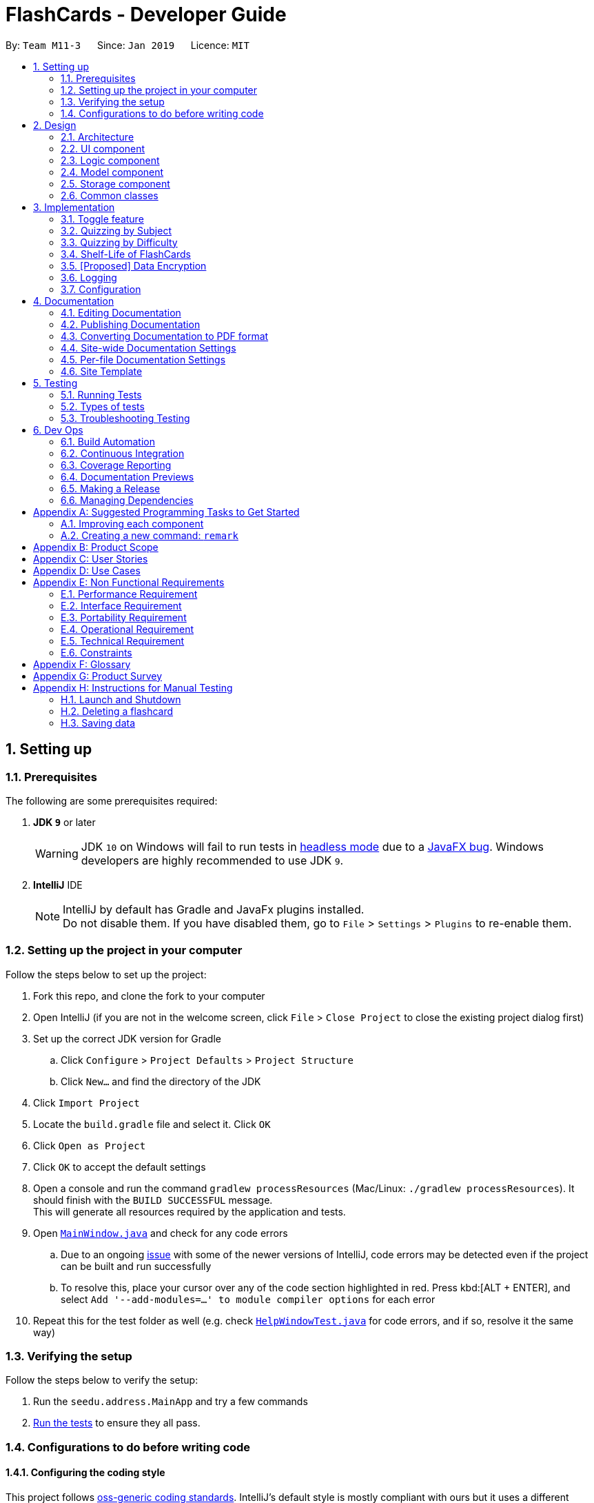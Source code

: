 = FlashCards - Developer Guide
:site-section: DeveloperGuide
:toc:
:toc-title:
:toc-placement: preamble
:sectnums:
:imagesDir: images
:stylesDir: stylesheets
:xrefstyle: full
ifdef::env-github[]
:tip-caption: :bulb:
:note-caption: :information_source:
:warning-caption: :warning:
:experimental:
endif::[]
:repoURL: https://github.com/cs2113-ay1819s2-m11-3/main/tree/master

By: `Team M11-3`      Since: `Jan 2019`      Licence: `MIT`

== Setting up

=== Prerequisites
The following are some prerequisites required:

. *JDK `9`* or later
+
[WARNING]
JDK `10` on Windows will fail to run tests in <<UsingGradle#Running-Tests, headless mode>> due to a https://github.com/javafxports/openjdk-jfx/issues/66[JavaFX bug].
Windows developers are highly recommended to use JDK `9`.

. *IntelliJ* IDE
+
[NOTE]
IntelliJ by default has Gradle and JavaFx plugins installed. +
Do not disable them. If you have disabled them, go to `File` > `Settings` > `Plugins` to re-enable them.


=== Setting up the project in your computer
Follow the steps below to set up the project:

. Fork this repo, and clone the fork to your computer
. Open IntelliJ (if you are not in the welcome screen, click `File` > `Close Project` to close the existing project dialog first)
. Set up the correct JDK version for Gradle
.. Click `Configure` > `Project Defaults` > `Project Structure`
.. Click `New...` and find the directory of the JDK
. Click `Import Project`
. Locate the `build.gradle` file and select it. Click `OK`
. Click `Open as Project`
. Click `OK` to accept the default settings
. Open a console and run the command `gradlew processResources` (Mac/Linux: `./gradlew processResources`). It should finish with the `BUILD SUCCESSFUL` message. +
This will generate all resources required by the application and tests.
. Open link:{repoURL}/src/main/java/seedu/address/ui/MainWindow.java[`MainWindow.java`] and check for any code errors
.. Due to an ongoing https://youtrack.jetbrains.com/issue/IDEA-189060[issue] with some of the newer versions of IntelliJ, code errors may be detected even if the project can be built and run successfully
.. To resolve this, place your cursor over any of the code section highlighted in red. Press kbd:[ALT + ENTER], and select `Add '--add-modules=...' to module compiler options` for each error
. Repeat this for the test folder as well (e.g. check link:{repoURL}/src/test/java/seedu/address/ui/HelpWindowTest.java[`HelpWindowTest.java`] for code errors, and if so, resolve it the same way)

=== Verifying the setup
Follow the steps below to verify the setup:

. Run the `seedu.address.MainApp` and try a few commands
. <<Testing,Run the tests>> to ensure they all pass.

=== Configurations to do before writing code

==== Configuring the coding style

This project follows https://github.com/oss-generic/process/blob/master/docs/CodingStandards.adoc[oss-generic coding standards]. IntelliJ's default style is mostly compliant with ours but it uses a different import order from ours. To rectify,

. Go to `File` > `Settings...` (Windows/Linux), or `IntelliJ IDEA` > `Preferences...` (macOS)
. Select `Editor` > `Code Style` > `Java`
. Click on the `Imports` tab to set the order

* For `Class count to use import with '\*'` and `Names count to use static import with '*'`: Set to `999` to prevent IntelliJ from contracting the import statements
* For `Import Layout`: The order is `import static all other imports`, `import java.\*`, `import javax.*`, `import org.\*`, `import com.*`, `import all other imports`. Add a `<blank line>` between each `import`

Optionally, you can follow the <<UsingCheckstyle#, UsingCheckstyle.adoc>> document to configure Intellij to check style-compliance as you write code.

==== Updating documentation to match your fork

After forking the repo, the documentation will still have the SE-EDU branding and refer to the `se-edu/addressbook-level4` repo.

If you plan to develop this fork as a separate product (i.e. instead of contributing to `se-edu/addressbook-level4`), you should do the following:

. Configure the <<Docs-SiteWideDocSettings, site-wide documentation settings>> in link:{repoURL}/build.gradle[`build.gradle`], such as the `site-name`, to suit your own project.

. Replace the URL in the attribute `repoURL` in link:{repoURL}/docs/DeveloperGuide.adoc[`DeveloperGuide.adoc`] and link:{repoURL}/docs/UserGuide.adoc[`UserGuide.adoc`] with the URL of your fork.

==== Setting up CI

Set up Travis to perform Continuous Integration (CI) for your fork. See <<UsingTravis#, UsingTravis.adoc>> to learn how to set it up.

After setting up Travis, you can optionally set up coverage reporting for your team fork (see <<UsingCoveralls#, UsingCoveralls.adoc>>).

[NOTE]
Coverage reporting could be useful for a team repository that hosts the final version but it is not that useful for your personal fork.

Optionally, you can set up AppVeyor as a second CI (see <<UsingAppVeyor#, UsingAppVeyor.adoc>>).

[NOTE]
Having both Travis and AppVeyor ensures your App works on both Unix-based platforms and Windows-based platforms (Travis is Unix-based and AppVeyor is Windows-based)

==== Getting started with coding

When you are ready to start coding,

1. Get some sense of the overall design by reading <<Design-Architecture>>.
2. Take a look at <<GetStartedProgramming>>.

== Design

[[Design-Architecture]]
=== Architecture

.Architecture Diagram
image::Architecture.png[width="600"]

The *_Architecture Diagram_* given above explains the high-level design of the App. Given below is a quick overview of each component.

[TIP]
The `.pptx` files used to create diagrams in this document can be found in the link:{repoURL}/docs/diagrams/[diagrams] folder. To update a diagram, modify the diagram in the pptx file, select the objects of the diagram, and choose `Save as picture`.

`Main` has only one class called link:{repoURL}/src/main/java/seedu/address/MainApp.java[`MainApp`]. It is responsible for,

* At app launch: Initializes the components in the correct sequence, and connects them up with each other.
* At shut down: Shuts down the components and invokes cleanup method where necessary.

<<Design-Commons,*`Commons`*>> represents a collection of classes used by multiple other components.
The following class plays an important role at the architecture level:

* `LogsCenter` : Used by many classes to write log messages to the App's log file.

The rest of the App consists of four components.

* <<Design-Ui,*`UI`*>>: The UI of the App.
* <<Design-Logic,*`Logic`*>>: The command executor.
* <<Design-Model,*`Model`*>>: Holds the data of the App in-memory.
* <<Design-Storage,*`Storage`*>>: Reads data from, and writes data to, the hard disk.

Each of the four components

* Defines its _API_ in an `interface` with the same name as the Component.
* Exposes its functionality using a `{Component Name}Manager` class.

For example, the `Logic` component (see the class diagram given below) defines it's API in the `Logic.java` interface and exposes its functionality using the `LogicManager.java` class.

.Class Diagram of the Logic Component
image::LogicClassDiagram.png[width="800"]

[discrete]
==== How the architecture components interact with each other

The _Sequence Diagram_ below shows how the components interact with each other for the scenario where the user issues the command `delete 1`.

.Component interactions for `delete 1` command (part 1)
image::SDforDeletePerson.png[width="800"]

The sections below give more details of each component.

The diagram below shows how the `EventsCenter` reacts to that event, which eventually results in the updates being saved to the hard disk and the status bar of the UI being updated to reflect the 'Last Updated' time.

.Component interactions for `delete 1` command (part 2)
image::SDforEventHandler.png[width="800"]


[[Design-Ui]]
=== UI component

.Structure of the UI Component
image::UiClassDiagram.png[width="800"]

*API* : link:{repoURL}/src/main/java/seedu/address/ui/Ui.java[`Ui.java`]

The UI consists of a `MainWindow` that is made up of parts e.g.`CommandBox`, `ResultDisplay`, `PersonListPanel`, `StatusBarFooter`, `BrowserPanel` etc. All these, including the `MainWindow`, inherit from the abstract `UiPart` class.

The `UI` component uses JavaFx UI framework. The layout of these UI parts are defined in matching `.fxml` files that are in the `src/main/resources/view` folder. For example, the layout of the link:{repoURL}/src/main/java/seedu/address/ui/MainWindow.java[`MainWindow`] is specified in link:{repoURL}/src/main/resources/view/MainWindow.fxml[`MainWindow.fxml`]

The `UI` component,

* Executes user commands using the `Logic` component.
* Listens for changes to `Model` data so that the UI can be updated with the modified data.

[[Design-Logic]]
=== Logic component

[[fig-LogicClassDiagram]]
.Structure of the Logic Component
image::LogicClassDiagram.png[width="800"]

*API* :
link:{repoURL}/src/main/java/seedu/address/logic/Logic.java[`Logic.java`]

.  `Logic` uses the `AddressBookParser` class to parse the user command.
.  This results in a `Command` object which is executed by the `LogicManager`.
.  The command execution can affect the `Model` (e.g. adding a flashcard).
.  The result of the command execution is encapsulated as a `CommandResult` object which is passed back to the `Ui`.
.  In addition, the `CommandResult` object can also instruct the `Ui` to perform certain actions, such as displaying help to the user.

Given below is the Sequence Diagram for interactions within the `Logic` component for the `execute("delete 1")` API call.

.Interactions Inside the Logic Component for the `delete 1` Command
image::DeletePersonSdForLogic.png[width="800"]

[[Design-Model]]
=== Model component

.Structure of the Model Component
image::ModelClassDiagram.png[width="800"]

*API* : link:{repoURL}/src/main/java/seedu/address/model/Model.java[`Model.java`]

The `Model`,

* stores a `UserPref` object that represents the user's preferences.
* stores the Flash Book data.
* exposes an unmodifiable `ObservableList<Flashcard>` that can be 'observed' e.g. the UI can be bound to this list so that the UI automatically updates when the data in the list change.
* does not depend on any of the other three components.


[[Design-Storage]]
=== Storage component

.Structure of the Storage Component
image::StorageClassDiagram.png[width="800"]

*API* : link:{repoURL}/src/main/java/seedu/address/storage/Storage.java[`Storage.java`]

The `Storage` component,

* can save `UserPref` objects in json format and read it back.
* can save the Flash Book data in json format and read it back.

[[Design-Commons]]
=== Common classes

Classes used by multiple components are in the `seedu.addressbook.commons` package.

== Implementation

This section describes some noteworthy details on how certain features are implemented.

// tag::togglefeature[]
=== Toggle feature
==== Current Implementation
The toggling feature is mainly facilitated by 2 classes, `NextCommand` and `PreviousCommand`. For either commands to work, `SelectCommand` is first executed to retrieve the choice of `Index` of the flashcard to begin toggling.
Following that, `NextCommand` or `PreviousCommand` can be called interchangeably to toggle the flashcard being displayed in the rightmost panel.

For `NextCommand`, the following operations are implemented:

* `NextCommand#getNextInteger(Index index)` -- retrieves the current flash card's Index from `SelectCommand` class.
* `NextCommand#setNextInteger(Index index, int start)` --  pass the index currently being used in `NextCommand` to `PreviousCommand`.

Similarly, for `PreviousCommand`, the following operations are implemented:

* `PreviousCommand#getPreviousIndex(Index index)` -- retrieves the current flash card's Index from `SelectCommand` class.
* `NextCommand#setPreviousInteger(Index index, int start)` -- pass the index currently being used in `PreviousCommand` to `NextCommand`.

The sequence diagram below illustrates the execution of `SelectCommand` and how the index will be passed to both `NextCommand` and `PreviousCommand` class.

image::selectCommandSD.png[width="800"]

After `SelectCommand` is being called, `NextCommand` or `PreviousCommand` can be called interchangeably. +

The sequence diagram belows illustrates the execution of `NextCommand` and how the index value will be passed to `PreviousCommand` class. +

image::NextCommandSD.png[width="800"]

To execute toggling of next flashcard, execute the following commands: +

1) `select 2` [2 is just an example, choose index of choice] +
2) `next` +
Flashcard with next 3 will be displayed for the example above. +

The sequence diagram below illustrates the execution of `PreviousCommand` and how the index value will be passed to `NextCommand` class. +

image::PreviousCommandSD.png[width="800"]

To execute toggling of previous flashcard, execute the following commands: +

1) `select 2` [2 is just an example, choose index of choice] +
2) `previous` +
Flashcard with next 1 will be displayed for the example above. +

==== Design Considerations

* **Alternative 1 (current choice):** Obtain the index after select command.
** Pros: Easy to implement and convenient for the user.
** Cons: Have to manually select the first card to choose from.
* **Alternative 2:** Toggling will begin from the first index.
** Pros: Saves the user the step of having to select the index of choice.
** Cons: Might be too troublesome for some users who wants to being from a flashcard index that is large.


// end::togglefeature[]

// tag::quizzingbysubject[]
=== Quizzing by Subject
A subject that is selected will have all the flashcards pertaining to it shown.
This mode will help users to focus on a particular subject's notes when studying.

==== Current Implementation
The FlashCards UI is divided into three panels from left to right – Subjects, Flashcards, and Content. +

1. *Subjects Panel* (facilitated by `SubjectListPanel` class): +
Displays:
** Subject tag

2. *Flashcards Panel* (facilitated by `FlashcardListPanel` class): +
Displays information in this order:
** Topic of flashcard
** Difficulty level of flashcard
** (Optional) Deadline to memorize flashcard
** Subject tag displayed as a coloured tag

3. *Content Panel* (facilitated by `RightPanel` class): +
This panel is further sectioned into 2:
** Topic of flashcard
** Content of flashcard

image::UI_edited.png[width=800]
_Figure. GUI of FlashCards_

Upon adding a flashcard with the `add` command, (e.g. `add t/Pythagoras Theorem diff/1 c/a^2 + b^2 = c^2 s/Math`),
the subject tag "Math" will be added to a `SubjectBook` object and `UniqueSubjectList` object before being displayed in the subjects panel. +

An example scenario of adding a flashcard (Step 1) and displaying the flashcards for each subject (Step 2) is shown below.

===== Step 1: Adding a flashcard
There are 2 possible cases when adding a flashcard:

1. *Subject tag is unique among other flashcards* +
The Subject tag will be added to the `UniqueSubjectList` object.
+
Shown below is the adding mechanism of a flashcard with a unique subject among other flashcards: +
+
* The Logic component's `AddCommand` class is triggered every time the user adds a flashcard. It will then be facilitated by `addSubject()` in the Model component.
+
* The Model component's `addSubject()` will use `SubjectBook` 's `addSubject()` to add the subject to a list that contains only unique subjects.
+
* The `SubjectBook` class will create an `UniqueSubjectList` object to store all unique subjects.
+
* The `UniqueSubjectList` object will invoke its `addSubject()` function. This function will check if the current `UniqueSubjectList` object contains the subject tag of the current flashcard to be added.
Since it is unique in this scenario, the subject tag of the current flashcard will be added to this `UniqueSubjectList` object.
+
* The `SubjectListPanel` class then displays this newly added subject in the subjects panel.
+

2. *Subject tag already exists in other flashcards* +
No Subject tag is added to the `UniqueSubjectList` object.
+
Shown below is the adding mechanism of a flashcard whose subject already exists in other flashcards:
+
* The Logic component's `AddCommand` class is triggered every time the user adds a flashcard. It will then be facilitated by `addSubject()` in the Model component.
+
* The Model component's `addSubject()` will use `SubjectBook` 's `addSubject()` to add the subject to a list that contains only unique subjects.
+
* `SubjectBook` will create a `UniqueSubjectList` object that stores all unique subjects.
+
* The `UniqueSubjectList` object will invoke its `addSubject()` function. This function will check if the current `UniqueSubjectList` object contains the subject tag of the current flashcard to be added.
Since it is not unique in this scenario, the subject tag *will not* be added to this `UniqueSubjectList` object.
+
* The subjects panel remains unchanged.


The following sequence diagram summarises what happens in Step 1: +

image::SubjectQuizzingFeature-addSubject.png[width="800"]
_Figure: Sequence Diagram of adding a flashcard successfully_ +

* Blue -- Logic and Model component
* Yellow -- JavaFX component


===== Step 2: Displaying flashcards according to subjects
After a flashcard is added, the following sequence of events will happen:

1. The UI component's `MainWindow` class will create a new `SubjectListPanel` object that takes in and invokes:

* Logic component's `getFilteredSubjectList()` -- returns `filteredSubjects` which contains the list of unique subjects
* Logic component's `selectedSubjectProperty()` -- returns the `selectedSubject` tag clicked by the user
* Logic component's `setSelectedSubject()` -- replaces previously selected subject with the newly selected subject

2. In the `SubjectListPanel` class
* `setItems()` and `setCellFactory()` of JavaFX will populate the subjects panel with the unique subject list from `getFilteredSubjectList()`.

3. The UI component's `MainWindow` class will create a new `FlashcardListPanel` object that takes in and invokes:

* Logic component's `getFilteredFlashcardList()` -- returns `filteredFlashcards` which contains the list of unique flashcards
* Logic component's `selectedSubjectProperty()` -- returns the `selectedSubject` tag clicked by the user

4. In the `FlashcardListPanel` class
* `setItems()` and `setCellFactory()` of JavaFX will populate the flashcards panel with the unique flashcard list from `getFilteredFlashcardList()`.

* A listener is attached to the `selectedSubjectProperty` value passed into this panel in order to detect when another subject is selected.

* When another subject is selected, the class invokes `updateFlashcardList()`.
It matches the subject tag of flashcards from `getFilteredFlashcardList()` with the newly selected subject.
If the subject tag matches, this flashcard is added to a `newFlashcardList` object.

* The flashcard panel is then populated with flashcards from the `newFlashcardList` object using `setItems()` and `setCellFactory()` of JavaFX.


The following sequence diagram summarizes what happens in Step 2: +

image::SubjectQuizzingFeature-UI.png[width="800"]
_Figure: Sequence Diagram of displaying flashcards categorized by subject_ +

* Purple -- UI component
* Blue -- Model component
* Yellow -- JavaFX component

==== Design Considerations
===== Aspect: When to add a unique subject to the `UniqueSubjectList` object
* **Alternative 1 (current choice):** Check if subject is unique in `addSubject()` of `UniqueSubjectList` class
** Pros: Supports code reusability.
** Cons: More tedious to implement.
* **Alternative 2:** Check if subject is unique in `AddCommand` class
** Pros: Easy to implement and a faster way of checking.
** Cons: Does not support code reusability.

===== Aspect: Populating subject list on application startup
* **Alternative 1 (current choice):** Populate subject list after flashcard list is populated
** Pros: No need additional storage for the subject list.
** Cons: Harder to implement.
* **Alternative 2:** Populate subject list using what was stored in `SubjectBook`
** Pros: Easy to implement as it populates subject list the same way as how flashcard list is populated.
** Cons: Need to create additional storage for the subject list.

===== Aspect: Displaying subject name as a text label or a coloured subject tag
* **Alternative 1 (current choice):** Text label
** Pros: Easier to implement and UI is not overly colourful which makes it easier for users' eyes to adapt.
** Cons: Inconsistency when displaying subject (i.e. plain text in subjects panel but coloured tag in flashcards panel).
* **Alternative 2:** Coloured subject tag
** Pros: More consistency when displaying subject in subjects panel and flashcards panel.
** Cons: Harder to implement. Might also be harsher on the users' eyes and they might not know where to focus on.

// end::quizzingbysubject[]

=== Quizzing by Difficulty
This mode will be largely focused on viewing flashcard based on a chosen difficulty. Flashcards are added with a difficulty level set by the user. The difficulty level can be toggled in this mode for the user to focus more on difficult concepts or easier concepts. This mode can be used along side `"Subject" Testing Mode` to get a further filtered list of flashcards with both chosen subject and difficulty.

==== Current Implementation
This mode of quizzing is facilitated by `SortCommand`. This command filters all the flashcard with the same difficulty level. +
When a flashcard is added, user must input a difficulty level 1 (easy), 2 (medium) or 3 (difficult) for each flashcard. +
The `SortCommand` will help students to focus on one chosen difficulty level, helping them prioritize their time well.

The sequence diagram below illustrate how `SortCommand` is executed.

image::SortCommandSD.png[width="800"]

==== Design Considerations
* **Alternative 1 (current choice):** Filters flashcard and displays all flashcard with chosen difficulty.
** Pros: Easy to implement.
** Cons: Only get to see flashcards under 1 difficulty level.
* **Alternative 2:** Displays flashcards in ascending or descending difficulty level.
** Pros: Can view more flashcards at once.
** Cons: Difficult to implement.

=== Shelf-Life of FlashCards
==== Current Implementation

The user can determine how long the flash cards will exist in the database “FlashCards”.
The following operations are available:

* `FlashCards#clearall()` -- Clears the entire database.
* `FlashCards#clear()` -- Clears a specific flashcard when in "Subject" Knowledge Testing Mode.
* `FlashCards#deadline()` or `FlashCards#exam()` -- Adds a deadline/exam for the specified flashcard.

For easier modes of implementation, the user can also choose to set a date whereby the flash cards would be unavailable thereafter. To activate this function, the user can type in `deadline` or `exam`, followed by the index and the date. For example, in the event where the user knows the specific exam date for the selected flashcard, he/she can set the exam date under the “Subject Details” and the flash cards will be available for another month after the exam before the auto deletion function is activated.

These operations are exposed in the `Logic` interface as `Logic#clearall()`, `Logic#clear()`, `Logic#deadline()` and `Logic#exam()` respectively.

Given below is an example usage scenario and how the deadline/exam mechanism behaves at each step.

Step 1. The user launches the application for the first time. The `VersionedFlashCards` will be initialized with the initial flash card state, and the `currentStatePointer` pointing to that single flash card state.

image::UndoRedoStartingStateListDiagram.png[width="800"]

Step 2. The user executes `list` command to list all the available flashcards in the FlashCards. The `list` command calls `Model#commitAddressBook()`, causing the modified state of the flash card after the `list` command executes to be saved in the `flashCardStateList`, and the `currentStatePointer` is shifted to the newly inserted flash card state.

image::UndoRedoNewCommand1StateListDiagram.png[width="800"]

Step 3. The user executes `deadline 1 d/...` or `exam 1 d/...` to add a new deadline or exam date for the specified flashcard. The `deadline` command also calls `Model#commitFlashBook()`, causing another modified flash book state to be saved into the `addressBookStateList`.

image::UndoRedoNewCommand2StateListDiagram.png[width="800"]

[NOTE]
If a command fails its execution, it will not call `Model#commitFlashBook()`, so the flash book state will not be saved into the `flashBookStateList`.

Step 4. The user now decides that the deadline/exam is over and do not wish to save the flashcard in the flash card. By executing the `clear` command, he can delete all the respective flash cards under the specified flashcard. The `clear` command will call `Logic#Clear()`, which will shift the `currentStatePointer` once to the left, pointing it to the previous flash card state, and clear all the respective flash cards of the specified flashcard.

Step 5: Alternatively, the user can execute the `clearall` command which will delete all the flash cards in the FlashCards. The `clearall` command will call `Logic#Clearall()`, which will shift the `currentStatePointer` once to the left, pointing it to the previous flash card state, and clear all the respective flash cards in FlashCards.

image::undoredoExecuteUndoStateListDiagram.png[width="800"]

[NOTE]
If the `currentStatePointer` is at index 0, pointing to the initial flash book state, then there are no previous flash book states to restore. The `undo` command uses `Model#canUndoAddressBook()` to check if this is the case. If so, it will return an error to the user rather than attempting to perform the undo.

The following sequence diagram shows how the undo operation works:

image::UndoRedoSequenceDiagram.png[width="800"]

The `redo` command does the opposite -- it calls `Model#redoAddressBook()`, which shifts the `currentStatePointer` once to the right, pointing to the previously undone state, and restores the flash book to that state.

[NOTE]
If the `currentStatePointer` is at index `addressBookStateList.size() - 1`, pointing to the latest flash book state, then there are no undone flash book states to restore. The `redo` command uses `Model#canRedoAddressBook()` to check if this is the case. If so, it will return an error to the user rather than attempting to perform the redo.

Step 5. The user then decides to execute the command `list`. Commands that do not modify the flash book, such as `list`, will usually not call `Model#commitAddressBook()`, `Model#undoAddressBook()` or `Model#redoAddressBook()`. Thus, the `addressBookStateList` remains unchanged.

image::UndoRedoNewCommand3StateListDiagram.png[width="800"]

Step 6. The user executes `clear`, which calls `Model#commitAddressBook()`. Since the `currentStatePointer` is not pointing at the end of the `addressBookStateList`, all flash book states after the `currentStatePointer` will be purged. We designed it this way because it no longer makes sense to redo the `add n/David ...` command. This is the behavior that most modern desktop applications follow.

image::UndoRedoNewCommand4StateListDiagram.png[width="800"]

The following activity diagram summarizes what happens when a user executes a new command:

image::UndoRedoActivityDiagram.png[width="650"]

==== Design Considerations

===== Aspect: How deadline/exam executes

* **Alternative 1 (current choice):** Auto deletion of the flash cards.
** Pros: Easy to implement and convenient for the user.
** Cons: Need to have additional internal calendar for the auto deletion.
* **Alternative 2:** Manual deletion of the flash cards.
** Pros: Allow the user to have the choice of keeping the flash cards or removing it.
** Cons: Might be troublesome for some users.

Alternative 1 is chosen to prevent overloading of overdue flashcards, which will take up excess storage if the user does not manually delete.

===== Aspect: Data structure to support the deadline/exam commands

* **Alternative 1 (current choice):** Implement an internal calendar to calculate the number of days left.
** Pros: Auto deletion of flash cards.
** Cons: Need to pay extra caution for Leap years.
* **Alternative 2:** Use the `clear` or `clearall` function to manually delete.
** Pros: Give the user the choice to keep or delete.
** Cons: Might be troublesome for some users.

Alternative 1 is chosen to prevent overloading of overdue flashcards, which will take up excess storage if the user does not manually delete.

// end::undoredo[]

// tag::dataencryption[]
=== [Proposed] Data Encryption

_{Explain here how the data encryption feature will be implemented}_

// end::dataencryption[]

=== Logging

We are using `java.util.logging` package for logging. The `LogsCenter` class is used to manage the logging levels and logging destinations.

* The logging level can be controlled using the `logLevel` setting in the configuration file (See <<Implementation-Configuration>>)
* The `Logger` for a class can be obtained using `LogsCenter.getLogger(Class)` which will log messages according to the specified logging level
* Currently log messages are output through: `Console` and to a `.log` file.

*Logging Levels*

* `SEVERE` : Critical problem detected which may possibly cause the termination of the application
* `WARNING` : Can continue, but with caution
* `INFO` : Information showing the noteworthy actions by the App
* `FINE` : Details that is not usually noteworthy but may be useful in debugging e.g. print the actual list instead of just its size

[[Implementation-Configuration]]
=== Configuration

Certain properties of the application can be controlled (e.g user prefs file location, logging level) through the configuration file (default: `config.json`).

== Documentation

We use asciidoc for writing documentation.

[NOTE]
We chose asciidoc over Markdown because asciidoc, although a bit more complex than Markdown, provides more flexibility in formatting.

=== Editing Documentation

See <<UsingGradle#rendering-asciidoc-files, UsingGradle.adoc>> to learn how to render `.adoc` files locally to preview the end result of your edits.
Alternatively, you can download the AsciiDoc plugin for IntelliJ, which allows you to preview the changes you have made to your `.adoc` files in real-time.

=== Publishing Documentation

See <<UsingTravis#deploying-github-pages, UsingTravis.adoc>> to learn how to deploy GitHub Pages using Travis.

=== Converting Documentation to PDF format

We use https://www.google.com/chrome/browser/desktop/[Google Chrome] for converting documentation to PDF format, as Chrome's PDF engine preserves hyperlinks used in webpages.

Here are the steps to convert the project documentation files to PDF format.

.  Follow the instructions in <<UsingGradle#rendering-asciidoc-files, UsingGradle.adoc>> to convert the AsciiDoc files in the `docs/` directory to HTML format.
.  Go to your generated HTML files in the `build/docs` folder, right click on them and select `Open with` -> `Google Chrome`.
.  Within Chrome, click on the `Print` option in Chrome's menu.
.  Set the destination to `Save as PDF`, then click `Save` to save a copy of the file in PDF format. For best results, use the settings indicated in the screenshot below.

.Saving documentation as PDF files in Chrome
image::chrome_save_as_pdf.png[width="300"]

[[Docs-SiteWideDocSettings]]
=== Site-wide Documentation Settings

The link:{repoURL}/build.gradle[`build.gradle`] file specifies some project-specific https://asciidoctor.org/docs/user-manual/#attributes[asciidoc attributes] which affects how all documentation files within this project are rendered.

[TIP]
Attributes left unset in the `build.gradle` file will use their *default value*, if any.

[cols="1,2a,1", options="header"]
.List of site-wide attributes
|===
|Attribute name |Description |Default value

|`site-name`
|The name of the website.
If set, the name will be displayed near the top of the page.
|_not set_

|`site-githuburl`
|URL to the site's repository on https://github.com[GitHub].
Setting this will add a "View on GitHub" link in the navigation bar.
|_not set_

|`site-seedu`
|Define this attribute if the project is an official SE-EDU project.
This will render the SE-EDU navigation bar at the top of the page, and add some SE-EDU-specific navigation items.
|_not set_

|===

[[Docs-PerFileDocSettings]]
=== Per-file Documentation Settings

Each `.adoc` file may also specify some file-specific https://asciidoctor.org/docs/user-manual/#attributes[asciidoc attributes] which affects how the file is rendered.

Asciidoctor's https://asciidoctor.org/docs/user-manual/#builtin-attributes[built-in attributes] may be specified and used as well.

[TIP]
Attributes left unset in `.adoc` files will use their *default value*, if any.

[cols="1,2a,1", options="header"]
.List of per-file attributes, excluding Asciidoctor's built-in attributes
|===
|Attribute name |Description |Default value

|`site-section`
|Site section that the document belongs to.
This will cause the associated item in the navigation bar to be highlighted.
One of: `UserGuide`, `DeveloperGuide`, ``LearningOutcomes``{asterisk}, `AboutUs`, `ContactUs`

_{asterisk} Official SE-EDU projects only_
|_not set_

|`no-site-header`
|Set this attribute to remove the site navigation bar.
|_not set_

|===

=== Site Template

The files in link:{repoURL}/docs/stylesheets[`docs/stylesheets`] are the https://developer.mozilla.org/en-US/docs/Web/CSS[CSS stylesheets] of the site.
You can modify them to change some properties of the site's design.

The files in link:{repoURL}/docs/templates[`docs/templates`] controls the rendering of `.adoc` files into HTML5.
These template files are written in a mixture of https://www.ruby-lang.org[Ruby] and http://slim-lang.com[Slim].

[WARNING]
====
Modifying the template files in link:{repoURL}/docs/templates[`docs/templates`] requires some knowledge and experience with Ruby and Asciidoctor's API.
You should only modify them if you need greater control over the site's layout than what stylesheets can provide.
The SE-EDU team does not provide support for modified template files.
====

[[Testing]]
== Testing

=== Running Tests

There are three ways to run tests.

[TIP]
The most reliable way to run tests is the 3rd one. The first two methods might fail some GUI tests due to platform/resolution-specific idiosyncrasies.

*Method 1: Using IntelliJ JUnit test runner*

* To run all tests, right-click on the `src/test/java` folder and choose `Run 'All Tests'`
* To run a subset of tests, you can right-click on a test package, test class, or a test and choose `Run 'ABC'`

*Method 2: Using Gradle*

* Open a console and run the command `gradlew clean allTests` (Mac/Linux: `./gradlew clean allTests`)

[NOTE]
See <<UsingGradle#, UsingGradle.adoc>> for more info on how to run tests using Gradle.

*Method 3: Using Gradle (headless)*

Thanks to the https://github.com/TestFX/TestFX[TestFX] library we use, our GUI tests can be run in the _headless_ mode. In the headless mode, GUI tests do not show up on the screen. That means the developer can do other things on the Computer while the tests are running.

To run tests in headless mode, open a console and run the command `gradlew clean headless allTests` (Mac/Linux: `./gradlew clean headless allTests`)

=== Types of tests

We have two types of tests:

.  *GUI Tests* - These are tests involving the GUI. They include,
.. _System Tests_ that test the entire App by simulating user actions on the GUI. These are in the `systemtests` package.
.. _Unit tests_ that test the individual components. These are in `seedu.address.ui` package.
.  *Non-GUI Tests* - These are tests not involving the GUI. They include,
..  _Unit tests_ targeting the lowest level methods/classes. +
e.g. `seedu.address.commons.StringUtilTest`
..  _Integration tests_ that are checking the integration of multiple code units (those code units are assumed to be working). +
e.g. `seedu.address.storage.StorageManagerTest`
..  Hybrids of unit and integration tests. These test are checking multiple code units as well as how the are connected together. +
e.g. `seedu.address.logic.LogicManagerTest`


=== Troubleshooting Testing
**Problem: `HelpWindowTest` fails with a `NullPointerException`.**

* Reason: One of its dependencies, `HelpWindow.html` in `src/main/resources/docs` is missing.
* Solution: Execute Gradle task `processResources`.

== Dev Ops

=== Build Automation

See <<UsingGradle#, UsingGradle.adoc>> to learn how to use Gradle for build automation.

=== Continuous Integration

We use https://travis-ci.org/[Travis CI] and https://www.appveyor.com/[AppVeyor] to perform _Continuous Integration_ on our projects. See <<UsingTravis#, UsingTravis.adoc>> and <<UsingAppVeyor#, UsingAppVeyor.adoc>> for more details.

=== Coverage Reporting

We use https://coveralls.io/[Coveralls] to track the code coverage of our projects. See <<UsingCoveralls#, UsingCoveralls.adoc>> for more details.

=== Documentation Previews
When a pull request has changes to asciidoc files, you can use https://www.netlify.com/[Netlify] to see a preview of how the HTML version of those asciidoc files will look like when the pull request is merged. See <<UsingNetlify#, UsingNetlify.adoc>> for more details.

=== Making a Release

Here are the steps to create a new release.

.  Update the version number in link:{repoURL}/src/main/java/seedu/address/MainApp.java[`MainApp.java`].
.  Generate a JAR file <<UsingGradle#creating-the-jar-file, using Gradle>>.
.  Tag the repo with the version number. e.g. `v0.1`
.  https://help.github.com/articles/creating-releases/[Create a new release using GitHub] and upload the JAR file you created.

=== Managing Dependencies

A project often depends on third-party libraries. For example, Flash Book depends on the https://github.com/FasterXML/jackson[Jackson library] for JSON parsing. Managing these _dependencies_ can be automated using Gradle. For example, Gradle can download the dependencies automatically, which is better than these alternatives:

[loweralpha]
. Include those libraries in the repo (this bloats the repo size)
. Require developers to download those libraries manually (this creates extra work for developers)

[[GetStartedProgramming]]
[appendix]
== Suggested Programming Tasks to Get Started

Suggested path for new programmers:

1. First, add small local-impact (i.e. the impact of the change does not go beyond the component) enhancements to one component at a time. Some suggestions are given in <<GetStartedProgramming-EachComponent>>.

2. Next, add a feature that touches multiple components to learn how to implement an end-to-end feature across all components. <<GetStartedProgramming-RemarkCommand>> explains how to go about adding such a feature.

[[GetStartedProgramming-EachComponent]]
=== Improving each component

Each individual exercise in this section is component-based (i.e. you would not need to modify the other components to get it to work).

[discrete]
==== `Logic` component

*Scenario:* You are in charge of `logic`. During dog-fooding, your team realize that it is troublesome for the user to type the whole command in order to execute a command. Your team devise some strategies to help cut down the amount of typing necessary, and one of the suggestions was to implement aliases for the command words. Your job is to implement such aliases.

[TIP]
Do take a look at <<Design-Logic>> before attempting to modify the `Logic` component.

. Add a shorthand equivalent alias for each of the individual commands. For example, besides typing `clear`, the user can also type `c` to remove all flashcards in the list.
+
****
* Hints
** Just like we store each individual command word constant `COMMAND_WORD` inside `*Command.java` (e.g.  link:{repoURL}/src/main/java/seedu/address/logic/commands/FindCommand.java[`FindCommand#COMMAND_WORD`], link:{repoURL}/src/main/java/seedu/address/logic/commands/DeleteCommand.java[`DeleteCommand#COMMAND_WORD`]), you need a new constant for aliases as well (e.g. `FindCommand#COMMAND_ALIAS`).
** link:{repoURL}/src/main/java/seedu/address/logic/parser/AddressBookParser.java[`AddressBookParser`] is responsible for analyzing command words.
* Solution
** Modify the switch statement in link:{repoURL}/src/main/java/seedu/address/logic/parser/AddressBookParser.java[`AddressBookParser#parseCommand(String)`] such that both the proper command word and alias can be used to execute the same intended command.
** Add new tests for each of the aliases that you have added.
** Update the user guide to document the new aliases.
** See this https://github.com/se-edu/addressbook-level4/pull/785[PR] for the full solution.
****

[discrete]
==== `Model` component

*Scenario:* You are in charge of `model`. One day, the `logic`-in-charge approaches you for help. He wants to implement a command such that the user is able to remove a particular tag from everyone in the flash book, but the model API does not support such a functionality at the moment. Your job is to implement an API method, so that your teammate can use your API to implement his command.

[TIP]
Do take a look at <<Design-Model>> before attempting to modify the `Model` component.

. Add a `removeTag(Tag)` method. The specified tag will be removed from everyone in the flash book.
+
****
* Hints
** The link:{repoURL}/src/main/java/seedu/address/model/Model.java[`Model`] and the link:{repoURL}/src/main/java/seedu/address/model/AddressBook.java[`AddressBook`] API need to be updated.
** Think about how you can use SLAP to design the method. Where should we place the main logic of deleting tags?
**  Find out which of the existing API methods in  link:{repoURL}/src/main/java/seedu/address/model/AddressBook.java[`AddressBook`] and link:{repoURL}/src/main/java/seedu/address/model/flashcard/Flashcard.java[`Flashcard`] classes can be used to implement the tag removal logic. link:{repoURL}/src/main/java/seedu/address/model/AddressBook.java[`AddressBook`] allows you to update a flashcard, and link:{repoURL}/src/main/java/seedu/address/model/flashcard/Flashcard.java[`Flashcard`] allows you to update the tags.
* Solution
** Implement a `removeTag(Tag)` method in link:{repoURL}/src/main/java/seedu/address/model/AddressBook.java[`AddressBook`]. Loop through each flashcard, and remove the `tag` from each flashcard.
** Add a new API method `deleteTag(Tag)` in link:{repoURL}/src/main/java/seedu/address/model/ModelManager.java[`ModelManager`]. Your link:{repoURL}/src/main/java/seedu/address/model/ModelManager.java[`ModelManager`] should call `AddressBook#removeTag(Tag)`.
** Add new tests for each of the new public methods that you have added.
** See this https://github.com/se-edu/addressbook-level4/pull/790[PR] for the full solution.
****

[discrete]
==== `Ui` component

*Scenario:* You are in charge of `ui`. During a beta testing session, your team is observing how the users use your flash book application. You realize that one of the users occasionally tries to delete non-existent tags from a contact, because the tags all look the same visually, and the user got confused. Another user made a typing mistake in his command, but did not realize he had done so because the error message wasn't prominent enough. A third user keeps scrolling down the list, because he keeps forgetting the index of the last flashcard in the list. Your job is to implement improvements to the UI to solve all these problems.

[TIP]
Do take a look at <<Design-Ui>> before attempting to modify the `UI` component.

. Use different colors for different tags inside flashcard cards. For example, `friends` tags can be all in brown, and `colleagues` tags can be all in yellow.
+
**Before**
+
image::getting-started-ui-tag-before.png[width="300"]
+
**After**
+
image::getting-started-ui-tag-after.png[width="300"]
+
****
* Hints
** The tag labels are created inside link:{repoURL}/src/main/java/seedu/address/ui/PersonCard.java[the `PersonCard` constructor] (`new Label(tag.subjectName)`). https://docs.oracle.com/javase/8/javafx/api/javafx/scene/control/Label.html[JavaFX's `Label` class] allows you to modify the style of each Label, such as changing its color.
** Use the .css attribute `-fx-background-color` to add a color.
** You may wish to modify link:{repoURL}/src/main/resources/view/DarkTheme.css[`DarkTheme.css`] to include some pre-defined colors using css, especially if you have experience with web-based css.
* Solution
** You can modify the existing test methods for `PersonCard` 's to include testing the tag's color as well.
** See this https://github.com/se-edu/addressbook-level4/pull/798[PR] for the full solution.
*** The PR uses the hash code of the tag names to generate a color. This is deliberately designed to ensure consistent colors each time the application runs. You may wish to expand on this design to include additional features, such as allowing users to set their own tag colors, and directly saving the colors to storage, so that tags retain their colors even if the hash code algorithm changes.
****

. Modify link:{repoURL}/src/main/java/seedu/address/commons/events/ui/NewResultAvailableEvent.java[`NewResultAvailableEvent`] such that link:{repoURL}/src/main/java/seedu/address/ui/ResultDisplay.java[`ResultDisplay`] can show a different style on error (currently it shows the same regardless of errors).
+
**Before**
+
image::getting-started-ui-result-before.png[width="200"]
+
**After**
+
image::getting-started-ui-result-after.png[width="200"]
+
****
* Hints
** link:{repoURL}/src/main/java/seedu/address/commons/events/ui/NewResultAvailableEvent.java[`NewResultAvailableEvent`] is raised by link:{repoURL}/src/main/java/seedu/address/ui/CommandBox.java[`CommandBox`] which also knows whether the result is a success or failure, and is caught by link:{repoURL}/src/main/java/seedu/address/ui/ResultDisplay.java[`ResultDisplay`] which is where we want to change the style to.
** Refer to link:{repoURL}/src/main/java/seedu/address/ui/CommandBox.java[`CommandBox`] for an example on how to display an error.
* Solution
** Modify link:{repoURL}/src/main/java/seedu/address/commons/events/ui/NewResultAvailableEvent.java[`NewResultAvailableEvent`] 's constructor so that users of the event can indicate whether an error has occurred.
** Modify link:{repoURL}/src/main/java/seedu/address/ui/ResultDisplay.java[`ResultDisplay#handleNewResultAvailableEvent(NewResultAvailableEvent)`] to react to this event appropriately.
** You can write two different kinds of tests to ensure that the functionality works:
*** The unit tests for `ResultDisplay` can be modified to include verification of the color.
*** The system tests link:{repoURL}/src/test/java/systemtests/AddressBookSystemTest.java[`AddressBookSystemTest#assertCommandBoxShowsDefaultStyle() and AddressBookSystemTest#assertCommandBoxShowsErrorStyle()`] to include verification for `ResultDisplay` as well.
** See this https://github.com/se-edu/addressbook-level4/pull/799[PR] for the full solution.
*** Do read the commits one at a time if you feel overwhelmed.
****

. Modify the link:{repoURL}/src/main/java/seedu/address/ui/StatusBarFooter.java[`StatusBarFooter`] to show the total number of people in the flash book.
+
**Before**
+
image::getting-started-ui-status-before.png[width="500"]
+
**After**
+
image::getting-started-ui-status-after.png[width="500"]
+
****
* Hints
** link:{repoURL}/src/main/resources/view/StatusBarFooter.fxml[`StatusBarFooter.fxml`] will need a new `StatusBar`. Be sure to set the `GridPane.columnIndex` properly for each `StatusBar` to avoid misalignment!
** link:{repoURL}/src/main/java/seedu/address/ui/StatusBarFooter.java[`StatusBarFooter`] needs to initialize the status bar on application start, and to update it accordingly whenever the flash book is updated.
* Solution
** Modify the constructor of link:{repoURL}/src/main/java/seedu/address/ui/StatusBarFooter.java[`StatusBarFooter`] to take in the number of flashcards when the application just started.
** Use link:{repoURL}/src/main/java/seedu/address/ui/StatusBarFooter.java[`StatusBarFooter#handleAddressBookChangedEvent(AddressBookChangedEvent)`] to update the number of flashcards whenever there are new changes to the addressbook.
** For tests, modify link:{repoURL}/src/test/java/guitests/guihandles/StatusBarFooterHandle.java[`StatusBarFooterHandle`] by adding a state-saving functionality for the total number of people status, just like what we did for save location and sync status.
** For system tests, modify link:{repoURL}/src/test/java/systemtests/AddressBookSystemTest.java[`AddressBookSystemTest`] to also verify the new total number of flashcards status bar.
** See this https://github.com/se-edu/addressbook-level4/pull/803[PR] for the full solution.
****

[discrete]
==== `Storage` component

*Scenario:* You are in charge of `storage`. For your next project milestone, your team plans to implement a new feature of saving the flash book to the cloud. However, the current implementation of the application constantly saves the flash book after the execution of each command, which is not ideal if the user is working on limited internet connection. Your team decided that the application should instead save the changes to a temporary local backup file first, and only upload to the cloud after the user closes the application. Your job is to implement a backup API for the flash book storage.

[TIP]
Do take a look at <<Design-Storage>> before attempting to modify the `Storage` component.

. Add a new method `backupAddressBook(ReadOnlyAddressBook)`, so that the flash book can be saved in a fixed temporary location.
+
****
* Hint
** Add the API method in link:{repoURL}/src/main/java/seedu/address/storage/FlashBookStorage.java[`FlashBookStorage`] interface.
** Implement the logic in link:{repoURL}/src/main/java/seedu/address/storage/StorageManager.java[`StorageManager`] and link:{repoURL}/src/main/java/seedu/address/storage/JsonFlashBookStorage.java[`JsonFlashBookStorage`] class.
* Solution
** See this https://github.com/se-edu/addressbook-level4/pull/594[PR] for the full solution.
****

[[GetStartedProgramming-RemarkCommand]]
=== Creating a new command: `remark`

By creating this command, you will get a chance to learn how to implement a feature end-to-end, touching all major components of the app.

*Scenario:* You are a software maintainer for `flashbook`, as the former developer team has moved on to new projects. The current users of your application have a list of new feature requests that they hope the software will eventually have. The most popular request is to allow adding additional comments/notes about a particular contact, by providing a flexible `remark` field for each contact, rather than relying on tags alone. After designing the specification for the `remark` command, you are convinced that this feature is worth implementing. Your job is to implement the `remark` command.

==== Description
Edits the remark for a flashcard specified in the `INDEX`. +
Format: `remark INDEX r/[REMARK]`

Examples:

* `remark 1 r/Likes to drink coffee.` +
Edits the remark for the first flashcard to `Likes to drink coffee.`
* `remark 1 r/` +
Removes the remark for the first flashcard.

==== Step-by-step Instructions

===== [Step 1] Logic: Teach the app to accept 'remark' which does nothing
Let's start by teaching the application how to parse a `remark` command. We will add the logic of `remark` later.

**Main:**

. Add a `RemarkCommand` that extends link:{repoURL}/src/main/java/seedu/address/logic/commands/Command.java[`Command`]. Upon execution, it should just throw an `Exception`.
. Modify link:{repoURL}/src/main/java/seedu/address/logic/parser/AddressBookParser.java[`AddressBookParser`] to accept a `RemarkCommand`.

**Tests:**

. Add `RemarkCommandTest` that tests that `execute()` throws an Exception.
. Add new test method to link:{repoURL}/src/test/java/seedu/address/logic/parser/AddressBookParserTest.java[`AddressBookParserTest`], which tests that typing "remark" returns an instance of `RemarkCommand`.

===== [Step 2] Logic: Teach the app to accept 'remark' arguments
Let's teach the application to parse arguments that our `remark` command will accept. E.g. `1 r/Likes to drink coffee.`

**Main:**

. Modify `RemarkCommand` to take in an `Index` and `String` and print those two parameters as the error message.
. Add `RemarkCommandParser` that knows how to parse two arguments, one index and one with prefix 'r/'.
. Modify link:{repoURL}/src/main/java/seedu/address/logic/parser/AddressBookParser.java[`AddressBookParser`] to use the newly implemented `RemarkCommandParser`.

**Tests:**

. Modify `RemarkCommandTest` to test the `RemarkCommand#equals()` method.
. Add `RemarkCommandParserTest` that tests different boundary values
for `RemarkCommandParser`.
. Modify link:{repoURL}/src/test/java/seedu/address/logic/parser/AddressBookParserTest.java[`AddressBookParserTest`] to test that the correct command is generated according to the user input.

===== [Step 3] Ui: Add a placeholder for remark in `PersonCard`
Let's add a placeholder on all our link:{repoURL}/src/main/java/seedu/address/ui/PersonCard.java[`PersonCard`] s to display a remark for each flashcard later.

**Main:**

. Add a `Label` with any random text inside link:{repoURL}/src/main/resources/view/PersonListCard.fxml[`PersonListCard.fxml`].
. Add FXML annotation in link:{repoURL}/src/main/java/seedu/address/ui/PersonCard.java[`PersonCard`] to tie the variable to the actual label.

**Tests:**

. Modify link:{repoURL}/src/test/java/guitests/guihandles/PersonCardHandle.java[`PersonCardHandle`] so that future tests can read the contents of the remark label.

===== [Step 4] Model: Add `Remark` class
We have to properly encapsulate the remark in our link:{repoURL}/src/main/java/seedu/address/model/flashcard/Flashcard.java[`Flashcard`] class. Instead of just using a `String`, let's follow the conventional class structure that the codebase already uses by adding a `Remark` class.

**Main:**

. Add `Remark` to model component (you can copy from link:{repoURL}/src/main/java/seedu/address/model/flashcard/Flashcard.java[`Flashcard`], remove the regex and change the names accordingly).
. Modify `RemarkCommand` to now take in a `Remark` instead of a `String`.

**Tests:**

. Add test for `Remark`, to test the `Remark#equals()` method.

===== [Step 5] Model: Modify `Flashcard` to support a `Remark` field
Now we have the `Remark` class, we need to actually use it inside link:{repoURL}/src/main/java/seedu/address/model/flashcard/Flashcard.java[`Flashcard`].

**Main:**

. Add `getRemark()` in link:{repoURL}/src/main/java/seedu/address/model/flashcard/Flashcard.java[`Flashcard`].
. You may assume that the user will not be able to use the `add` and `edit` commands to modify the remarks field (i.e. the flashcard will be created without a remark).
. Modify link:{repoURL}/src/main/java/seedu/address/model/util/SampleDataUtil.java/[`SampleDataUtil`] to add remarks for the sample data (delete your `data/addressbook.json` so that the application will load the sample data when you launch it.)

===== [Step 6] Storage: Add `Remark` field to `JsonAdaptedPerson` class
We now have `Remark` s for `Flashcard` s, but they will be gone when we exit the application. Let's modify link:{repoURL}/src/main/java/seedu/address/storage/JsonAdaptedPerson.java[`JsonAdaptedPerson`] to include a `Remark` field so that it will be saved.

**Main:**

. Add a new JSON field for `Remark`.

**Tests:**

. Fix `invalidAndValidPersonAddressBook.json`, `typicalPersonsAddressBook.json`, `validAddressBook.json` etc., such that the JSON tests will not fail due to a missing `remark` field.

===== [Step 6b] Test: Add withRemark() for `PersonBuilder`
Since `Flashcard` can now have a `Remark`, we should add a helper method to link:{repoURL}/src/test/java/seedu/address/testutil/PersonBuilder.java[`PersonBuilder`], so that users are able to create remarks when building a link:{repoURL}/src/main/java/seedu/address/model/flashcard/Flashcard.java[`Flashcard`].

**Tests:**

. Add a new method `withRemark()` for link:{repoURL}/src/test/java/seedu/address/testutil/PersonBuilder.java[`PersonBuilder`]. This method will create a new `Remark` for the flashcard that it is currently building.
. Try and use the method on any sample `Flashcard` in link:{repoURL}/src/test/java/seedu/address/testutil/TypicalPersons.java[`TypicalPersons`].

===== [Step 7] Ui: Connect `Remark` field to `PersonCard`
Our remark label in link:{repoURL}/src/main/java/seedu/address/ui/PersonCard.java[`PersonCard`] is still a placeholder. Let's bring it to life by binding it with the actual `remark` field.

**Main:**

. Modify link:{repoURL}/src/main/java/seedu/address/ui/PersonCard.java[`PersonCard`]'s constructor to bind the `Remark` field to the `Flashcard
` 's remark.

**Tests:**

. Modify link:{repoURL}/src/test/java/seedu/address/ui/testutil/GuiTestAssert.java[`GuiTestAssert#assertCardDisplaysPerson(...)`] so that it will compare the now-functioning remark label.

===== [Step 8] Logic: Implement `RemarkCommand#execute()` logic
We now have everything set up... but we still can't modify the remarks. Let's finish it up by adding in actual logic for our `remark` command.

**Main:**

. Replace the logic in `RemarkCommand#execute()` (that currently just throws an `Exception`), with the actual logic to modify the remarks of a flashcard.

**Tests:**

. Update `RemarkCommandTest` to test that the `execute()` logic works.

==== Full Solution

See this https://github.com/se-edu/addressbook-level4/pull/599[PR] for the step-by-step solution.

[appendix]
== Product Scope

*Target user profile*:

* (Mainly) Secondary School students
* Has a need to memorise notes
* Prefer digital notes over paper and pen
* Reasonably comfortable with using CLI applications

*Value proposition*:

* Digitize notes
* One-stop platform to access all of one's notes
* Organize one's notes based on subjects
* Help with the memorisation of notes through the use of flashcards (e.g. before exams)

[appendix]
== User Stories

Priorities: High (must have) - `* * \*`, Medium (nice to have) - `* \*`, Low (unlikely to have) - `*`

[width="59%",cols="22%,<23%,<25%,<30%",options="header",]
|=======================================================================
|Priority |As a ... |I want to ... |So that I can...
|`* * *` |New User |See usage instructions |Refer to instructions when I forget how to use the App

|`* * *` |User |Add a new flash card |Insert a new unique flashcard

|`* * *` |User |Edit a flash card |Change my mistakes

|`* * *` |User |Delete a flash card through its index|Remove flashcards that I no longer need

|`* * *` |User |View flashcards categorized by subjects |Have an overview of the flashcards I currently have for a particular subject

|`* * *` |User |Use the GUI |Perform certain operations easily with just a click

|`* * *` |User |Identify my flashcards easily |Have a better user experience with the application

|`* * *` |User |Find a flash card |Locate the flashcard I need without going through the entire list

|`* * *` |User |Add a deadline or exam date to a flashcard |Aware of when the content is needed

|`* * *` |User |Add a countdown calendar for my flashcards |Aware of how many days left to be familiar with the content

|`* * *` |User |Delete unnecessary flashcards automatically |Prevent overloading of flashcards

|`* * *` |User |Sort the flash cards according to Difficulty |Categorise the flashcards according to the difficulty levels

|`* * *` |User |Categorise the flash cards according to Subjects |Split the flashcards into respective subjects

|`* * *` |User |Have a overview of Subject, Flashcard, Topic and Content |Sees the entire flashbook in a glance

|`* * *` |User |View next flashcard |Navigate through the flashcard list

|`* * *` |User |View previous flashcard |Navigate through the flashcard list

|`* * *` |User |View number of flashcards |Shows the number of flashcards

|`* * *` |User |View topic and content of flashcard separately |Shows only one at each time

|`* * *` |User |Alias for commands |Reduce the time to input each long command

|`* * *` |User |Hide the content of my flashcard |Quiz myself more effectively

|`* * *` |User |Show the content of my flashcard |Quiz myself more effectively

|`* *` |User |Categorize each flashcard by importance |Prioritise which information to study or memorise first

|`* *` |User |Retrieve a recently deleted flashcard |Retrieve the flashcard which I might have accidentally deleted

|`*` |User |Use an application that is not just monochromatic in colour |Have a better user experience

|`*` |New User |Create a new account |Perform actions specific to the flashcards I created

|`*` |User |Login |Perform actions that only pertain to my account

|`*` |User |Encrypt my data |Ensure my data is secure
|=======================================================================


[appendix]
== Use Cases

(For all use cases below, the *System* is the `FlashCards` and the *Actor* is the `User`, unless specified otherwise)

[discrete]
=== Use Case: Adding a Flashcard

*MSS*

1.  User enters data to add as a flashcard
2.  FlashCards displays the flashcard that was just added
+
Use case ends.

[discrete]
=== Use Case: Editing a Flashcard

*MSS*

1. User selects a subject
2. FlashCards displays the list of flashcards for that subject.
3. User enters the index and fields of the flashcard to be edited
4. FlashCards displays the updated list of flashcards
+
Use case ends.

[discrete]
=== Use Case: Deleting a Flashcard

*MSS*


1. User selects a subject
2. FlashCards displays the list of flashcards for that subject.
3. User enters the index of the flashcard to be deleted
4. FlashCards displays the updated list of flashcards
+
Use case ends.

[discrete]
=== Use Case: Selecting a Flashcard

*MSS*

1.  User selects a flashcard
2.  FlashCards displays the topic and content in the Content panel.
+
Use case ends.

[discrete]
=== Use Case: Viewing Flashcards Based on Subject

*MSS*

1.  User selects a subject
2.  FlashCards displays the list of flashcards for that subject.
+
Use case ends.

[discrete]
=== Use Case: Finding a Flashcard

*MSS*

1.  User enters a keyword
2.  FlashCards displays all flash cards that contains the given keyword
+
Use case ends.

*Extensions*

[none]
* 1a. Keyword not found
+
Use case ends.

[discrete]
=== Use Case: Create Account (coming in v2.0)

*MSS*

1.  User enters a new username
2.  FlashCards creates a new User Account
+
Use case ends.

*Extensions*

[none]
* 1a. Username is taken
** 1a1. FlashCards prints error message
+
Use case resumes at step 1.

[discrete]
=== Use Case: Login (coming in v2.0)

*MSS*

1.  User enters username
2.  FlashCards retrieves all relevant data for user account
+
Use case ends.

*Extensions*

[none]
* 1a. Account not found
** 1a1. FlashCards prints error message
+
Use case resumes at step 1.

[appendix]
== Non Functional Requirements

.  Should work on any <<mainstream-os,mainstream OS>> as long as it has Java `9` or higher installed.
.  Should be able to hold up to 1000 flashcards without a noticeable sluggishness in performance for typical usage.
.  A user with above average typing speed for regular English text (i.e. not code, not system admin commands) should be able to accomplish most of the tasks faster using commands than using the mouse.


=== Performance Requirement
The product will have a high performance speed of less than 2 seconds.

=== Interface Requirement
The product will have a simple and user-friendly interface, making it easy even for new users using our application.

=== Portability Requirement
The product can be used on both laptops and smart phones, allowing users to use them on the go.

=== Operational Requirement
The system is capable of categorizing the flashcards based on their subjects and allows easy access to flashcards when searching for one.

=== Technical Requirement
The system should work on common operating systems such as Mac OS, Windows, Linux and Solaris platform.

=== Constraints
The system is built on Java 9 and it is advisable to use it with the recommended version of Java 9. When used on a newer/older version of Java, the user might not be able to enjoy the full benefits of the application.

_{More to be added}_

[appendix]
== Glossary

[[mainstream-os]] Mainstream OS::
Windows, Linux, Unix, OS-X

[[private-contact-detail]] Private contact detail::
A contact detail that is not meant to be shared with others

[appendix]
== Product Survey

*Product Name*

Author: ...

Pros:

* ...
* ...

Cons:

* ...
* ...

[appendix]
== Instructions for Manual Testing

Given below are instructions to test the app manually.

[NOTE]
These instructions only provide a starting point for testers to work on; testers are expected to do more _exploratory_ testing.

=== Launch and Shutdown

. Initial launch

.. Download the jar file and copy into an empty folder
.. Double-click the jar file +
   Expected: Shows the GUI with a set of sample flashcards. The window size may not be optimum.

. Saving window preferences

.. Resize the window to an optimum size. Move the window to a different location. Close the window.
.. Re-launch the app by double-clicking the jar file. +
   Expected: The most recent window size and location is retained.

=== Deleting a flashcard

. Deleting a flashcard while all flashcards are listed

.. Prerequisites: Select a subject via the GUI or `selectSubject` command.
.. Test case: `delete 1` +
   Expected: First flashcard is deleted from the filtered list. Details of the deleted flashcard shown in the status message. Timestamp in the status bar is updated.
.. Test case: `delete 0` +
   Expected: No flashcard is deleted. Error details shown in the status message. Status bar remains the same.
.. Other incorrect delete commands to try: `delete`, `delete x` (where x is larger than the list size), `delete a` (where a is any alphabet) +
   Expected: Similar to previous.

=== Saving data

. Dealing with missing/corrupted data files

.. _{explain how to simulate a missing/corrupted file and the expected behavior}_

_{ more test cases ... }_
